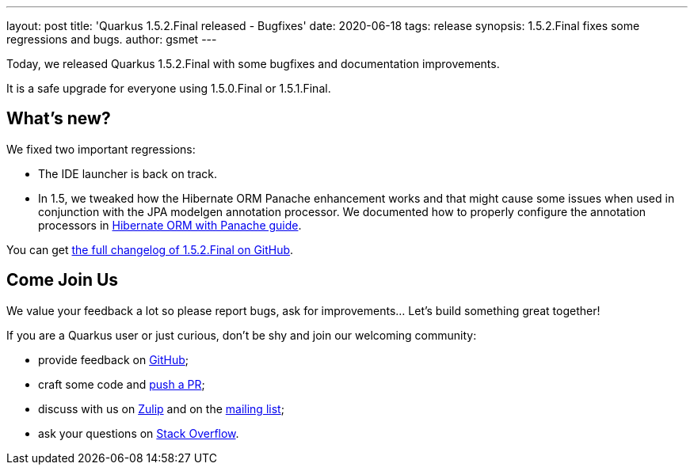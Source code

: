 ---
layout: post
title: 'Quarkus 1.5.2.Final released - Bugfixes'
date: 2020-06-18
tags: release
synopsis: 1.5.2.Final fixes some regressions and bugs. 
author: gsmet
---

Today, we released Quarkus 1.5.2.Final with some bugfixes and documentation improvements.

It is a safe upgrade for everyone using 1.5.0.Final or 1.5.1.Final.

== What's new?

We fixed two important regressions:

 * The IDE launcher is back on track.
 * In 1.5, we tweaked how the Hibernate ORM Panache enhancement works and that might cause some issues when used in conjunction with the JPA modelgen annotation processor.
   We documented how to properly configure the annotation processors in link:/guides/hibernate-orm-panache#defining-entities-in-external-projects-or-jars[Hibernate ORM with Panache guide].

You can get https://github.com/quarkusio/quarkus/releases/tag/1.5.2.Final[the full changelog of 1.5.2.Final on GitHub].

== Come Join Us

We value your feedback a lot so please report bugs, ask for improvements... Let's build something great together!

If you are a Quarkus user or just curious, don't be shy and join our welcoming community:

 * provide feedback on https://github.com/quarkusio/quarkus/issues[GitHub];
 * craft some code and https://github.com/quarkusio/quarkus/pulls[push a PR];
 * discuss with us on https://quarkusio.zulipchat.com/[Zulip] and on the https://groups.google.com/d/forum/quarkus-dev[mailing list];
 * ask your questions on https://stackoverflow.com/questions/tagged/quarkus[Stack Overflow].

